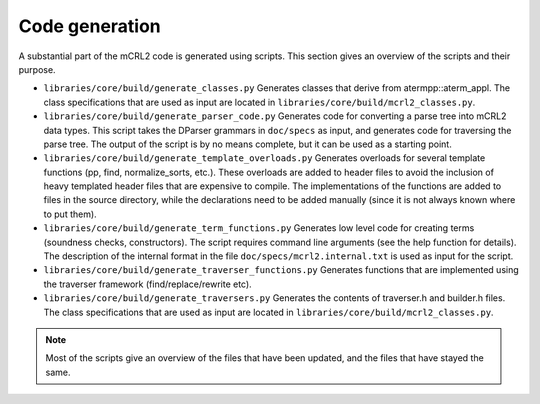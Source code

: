 Code generation
===============
A substantial part of the mCRL2 code is generated using scripts. This section gives an overview of the scripts and their purpose.

* ``libraries/core/build/generate_classes.py``               Generates classes that derive from atermpp::aterm_appl. The class specifications that are used as input are located in ``libraries/core/build/mcrl2_classes.py``.

* ``libraries/core/build/generate_parser_code.py``           Generates code for converting a parse tree into mCRL2 data types. This script takes the DParser grammars in ``doc/specs`` as input, and generates code for traversing the parse tree. The output of the script is by no means complete, but it can be used as a starting point.

* ``libraries/core/build/generate_template_overloads.py``    Generates overloads for several template functions (pp, find, normalize_sorts, etc.). These overloads are added to header files to avoid the inclusion of heavy templated header files that are expensive to compile. The implementations of the functions are added to files in the source directory, while the declarations need to be added manually (since it is not always known where to put them).

* ``libraries/core/build/generate_term_functions.py``        Generates low level code for creating terms (soundness checks, constructors). The script requires command line arguments (see the help function for details). The description of the internal format in the file ``doc/specs/mcrl2.internal.txt`` is used as input for the script.

* ``libraries/core/build/generate_traverser_functions.py``   Generates functions that are implemented using the traverser framework (find/replace/rewrite etc).

* ``libraries/core/build/generate_traversers.py``            Generates the contents of traverser.h and builder.h files. The class specifications that are used as input are located in ``libraries/core/build/mcrl2_classes.py``.

.. note::

   Most of the scripts give an overview of the files that have been updated, and the files that have stayed the same.
